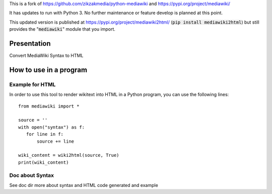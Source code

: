This is a fork of https://github.com/zikzakmedia/python-mediawiki and https://pypi.org/project/mediawiki/

It has updates to run with Python 3.  No further maintenance or feature develop is planned at this point.

This updated version is published at https://pypi.org/project/mediawiki2html/ (:code:`pip install mediawiki2html`) but still
provides the ":code:`mediawiki`" module that you import.

Presentation
============

Convert MediaWiki Syntax to HTML

How to use in a program
=======================

Example for HTML
----------------
In order to use this tool to render wikitext into HTML in a Python program, you can use the following lines:

::

 from mediawiki import *

 source = ''
 with open("syntax") as f:
    for line in f:
        source += line

 wiki_content = wiki2html(source, True)
 print(wiki_content)


Doc about Syntax
----------------
See doc dir more about syntax and HTML code generated and example
